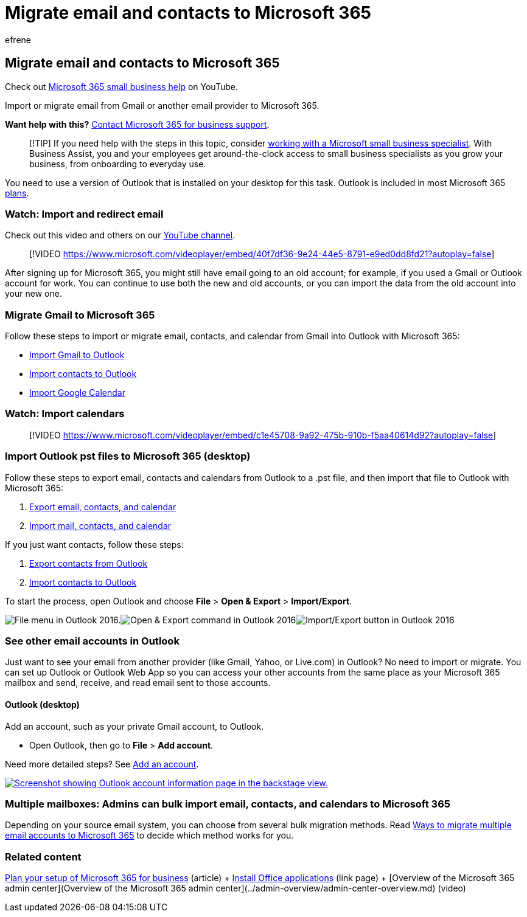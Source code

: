 = Migrate email and contacts to Microsoft 365
:audience: Admin
:author: efrene
:description: Learn to import contacts, calendars, and emails from Gmail or another email provider and migrate them to Microsoft 365.
:f1.keywords: ["NOCSH"]
:manager: scotv
:ms.assetid: a3e3bddb-582e-4133-8670-e61b9f58627e
:ms.author: efrene
:ms.collection: ["highpri", "M365-subscription-management", "Adm_O365", "Adm_TOC", "Adm_O365_Setup"]
:ms.custom: ["VSBFY23", "TopSMBIssues", "okr_smb", "seo-marvel-may2020", "AdminSurgePortfolio", "AdminTemplateSet", "adminvideo", "business_assist"]
:ms.localizationpriority: medium
:ms.service: o365-administration
:ms.topic: article
:search.appverid: ["MET150", "MOE150", "ZOL140", "ZOL150", "MOL140", "MOW150"]

== Migrate email and contacts to Microsoft 365

Check out https://go.microsoft.com/fwlink/?linkid=2197659[Microsoft 365 small business help] on YouTube.

Import or migrate email from Gmail or another email provider to Microsoft 365.

*Want help with this?*  xref:../../business-video/get-help-support.adoc[Contact Microsoft 365 for business support].

____
[!TIP] If you need help with the steps in this topic, consider https://go.microsoft.com/fwlink/?linkid=2186871[working with a Microsoft small business specialist].
With Business Assist, you and your employees get around-the-clock access to small business specialists as you grow your business, from onboarding to everyday use.
____

You need to use a version of Outlook that is installed on your desktop for this task.
Outlook is included in most Microsoft 365 https://go.microsoft.com/fwlink/p/?LinkId=723731[plans].

=== Watch: Import and redirect email

Check out this video and others on our https://go.microsoft.com/fwlink/?linkid=2197916[YouTube channel].

____
[!VIDEO https://www.microsoft.com/videoplayer/embed/40f7df36-9e24-44e5-8791-e9ed0dd8fd21?autoplay=false]
____

After signing up for Microsoft 365, you might still have email going to an old account;
for example, if you used a Gmail or Outlook account for work.
You can continue to use both the new and old accounts, or you can import the data from the old account into your new one.

=== Migrate Gmail to Microsoft 365

Follow these steps to import or migrate email, contacts, and calendar from Gmail into Outlook with Microsoft 365:

* https://support.microsoft.com/office/20fdb8f2-fed8-4b14-baf0-bf04b9c44bf7[Import Gmail to Outlook]
* https://support.microsoft.com/office/bb796340-b58a-46c1-90c7-b549b8f3c5f8[Import contacts to Outlook]
* https://support.microsoft.com/office/098ed60c-936b-41fb-83d6-7e3786437330[Import Google Calendar]

=== Watch: Import calendars

____
[!VIDEO https://www.microsoft.com/videoplayer/embed/c1e45708-9a92-475b-910b-f5aa40614d92?autoplay=false]
____

=== Import Outlook pst files to Microsoft 365 (desktop)

Follow these steps to export email, contacts and calendars from Outlook to a .pst file, and then import that file to Outlook with Microsoft 365:

. https://support.microsoft.com/office/14252b52-3075-4e9b-be4e-ff9ef1068f91[Export email, contacts, and calendar]
. https://support.microsoft.com/office/431a8e9a-f99f-4d5f-ae48-ded54b3440ac[Import mail, contacts, and calendar]

If you just want contacts, follow these steps:

. https://support.microsoft.com/office/10f09abd-643c-4495-bb80-543714eca73f[Export contacts from Outlook]
. https://support.microsoft.com/office/bb796340-b58a-46c1-90c7-b549b8f3c5f8[Import contacts to Outlook]

To start the process, open Outlook and choose *File* > *Open & Export* > *Import/Export*.

image:../../media/2f1c39a5-177e-4052-9dd8-90c0d140be2c.png[File menu in Outlook 2016.]image:../../media/eecab6df-c372-45b1-8a8a-2f6d7af0dd68.png[Open &amp;
Export command in Outlook 2016]image:../../media/ed90ae47-20db-4be1-b0c0-826008432c6e.png[Import/Export button in Outlook 2016]

=== See other email accounts in Outlook

Just want to see your email from another provider (like Gmail, Yahoo, or Live.com) in Outlook?
No need to import or migrate.
You can set up Outlook or Outlook Web App so you can access your other accounts from the same place as your Microsoft 365 mailbox and send, receive, and read email sent to those accounts.

==== Outlook (desktop)

Add an account, such as your private Gmail account, to Outlook.

* Open Outlook, then go to *File* > *Add account*.

Need more detailed steps?
See https://support.microsoft.com/office/6e27792a-9267-4aa4-8bb6-c84ef146101b[Add an account].

image::../../media/6a7fa106-1077-4351-9fe2-8eb00918b40a.png[Screenshot showing Outlook account information page in the backstage view.,link=https://support.microsoft.com/office/6e27792a-9267-4aa4-8bb6-c84ef146101b]

=== Multiple mailboxes: Admins can bulk import email, contacts, and calendars to Microsoft 365

Depending on your source email system, you can choose from several bulk migration methods.
Read link:/Exchange/mailbox-migration/mailbox-migration[Ways to migrate multiple email accounts to Microsoft 365] to decide which method works for you.

=== Related content

xref:plan-your-setup.adoc[Plan your setup of Microsoft 365 for business] (article) + xref:install-applications.adoc[Install Office applications] (link page) + [Overview of the Microsoft 365 admin center](Overview of the Microsoft 365 admin center](../admin-overview/admin-center-overview.md) (video)
